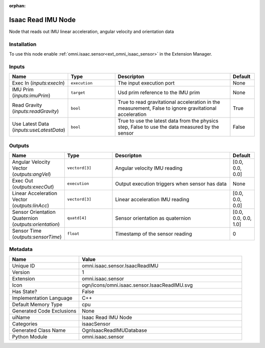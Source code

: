 .. _omni_isaac_sensor_IsaacReadIMU_1:

.. _omni_isaac_sensor_IsaacReadIMU:

.. ================================================================================
.. THIS PAGE IS AUTO-GENERATED. DO NOT MANUALLY EDIT.
.. ================================================================================

:orphan:

.. meta::
    :title: Isaac Read IMU Node
    :keywords: lang-en omnigraph node isaacSensor sensor isaac-read-i-m-u


Isaac Read IMU Node
===================

.. <description>

Node that reads out IMU linear acceleration, angular velocity and orientation data

.. </description>


Installation
------------

To use this node enable :ref:`omni.isaac.sensor<ext_omni_isaac_sensor>` in the Extension Manager.


Inputs
------
.. csv-table::
    :header: "Name", "Type", "Descripton", "Default"
    :widths: 20, 20, 50, 10

    "Exec In (*inputs:execIn*)", "``execution``", "The input execution port", "None"
    "IMU Prim (*inputs:imuPrim*)", "``target``", "Usd prim reference to the IMU prim", "None"
    "Read Gravity (*inputs:readGravity*)", "``bool``", "True to read gravitational acceleration in the measurement, False to ignore gravitational acceleration", "True"
    "Use Latest Data (*inputs:useLatestData*)", "``bool``", "True to use the latest data from the physics step, False to use the data measured by the sensor", "False"


Outputs
-------
.. csv-table::
    :header: "Name", "Type", "Descripton", "Default"
    :widths: 20, 20, 50, 10

    "Angular Velocity Vector (*outputs:angVel*)", "``vectord[3]``", "Angular velocity IMU reading", "[0.0, 0.0, 0.0]"
    "Exec Out (*outputs:execOut*)", "``execution``", "Output execution triggers when sensor has data", "None"
    "Linear Acceleration Vector (*outputs:linAcc*)", "``vectord[3]``", "Linear acceleration IMU reading", "[0.0, 0.0, 0.0]"
    "Sensor Orientation Quaternion (*outputs:orientation*)", "``quatd[4]``", "Sensor orientation as quaternion", "[0.0, 0.0, 0.0, 1.0]"
    "Sensor Time (*outputs:sensorTime*)", "``float``", "Timestamp of the sensor reading", "0"


Metadata
--------
.. csv-table::
    :header: "Name", "Value"
    :widths: 30,70

    "Unique ID", "omni.isaac.sensor.IsaacReadIMU"
    "Version", "1"
    "Extension", "omni.isaac.sensor"
    "Icon", "ogn/icons/omni.isaac.sensor.IsaacReadIMU.svg"
    "Has State?", "False"
    "Implementation Language", "C++"
    "Default Memory Type", "cpu"
    "Generated Code Exclusions", "None"
    "uiName", "Isaac Read IMU Node"
    "Categories", "isaacSensor"
    "Generated Class Name", "OgnIsaacReadIMUDatabase"
    "Python Module", "omni.isaac.sensor"


